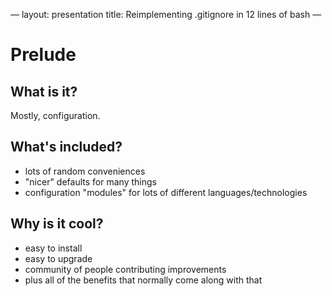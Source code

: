 ---
layout: presentation
title: Reimplementing .gitignore in 12 lines of bash
---

* Prelude

** What is it?

Mostly, configuration.

** What's included?

- lots of random conveniences
- "nicer" defaults for many things
- configuration "modules" for lots of different languages/technologies

** Why is it cool?

- easy to install
- easy to upgrade
- community of people contributing improvements
- plus all of the benefits that normally come along with that

#+OPTIONS: H:4 num:nil toc:nil tags:t

#+TAGS: slide(s) note(n)
